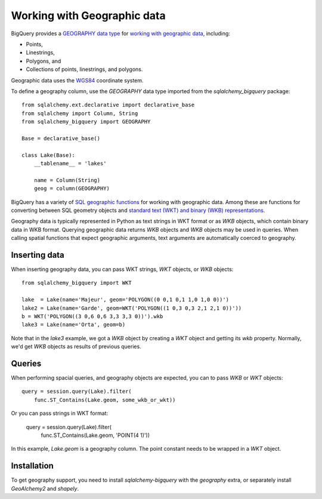 ============================
Working with Geographic data
============================

BigQuery provides a `GEOGRAPHY data type
<https://cloud.google.com/bigquery/docs/reference/standard-sql/data-types#geography_type>`_
for `working with geographic data
<https://cloud.google.com/bigquery/docs/gis-data>`_, including:

- Points,
- Linestrings,
- Polygons, and
- Collections of points, linestrings, and polygons.

Geographic data uses the `WGS84
<https://earth-info.nga.mil/#tab_wgs84-data>`_ coordinate system.

To define a geography column, use the `GEOGRAPHY` data type imported
from the `sqlalchemy_bigquery` package::

  from sqlalchemy.ext.declarative import declarative_base
  from sqlalchemy import Column, String
  from sqlalchemy_bigquery import GEOGRAPHY

  Base = declarative_base()

  class Lake(Base):
      __tablename__ = 'lakes'

      name = Column(String)
      geog = column(GEOGRAPHY)

BigQuery has a variety of `SQL geographic functions
<https://cloud.google.com/bigquery/docs/reference/standard-sql/geography_functions>`_
for working with geographic data.  Among these are functions for
converting between SQL geometry objects and `standard text (WKT) and
binary (WKB) representations
<https://en.wikipedia.org/wiki/Well-known_text_representation_of_geometry>`_.

Geography data is typically represented in Python as text strings in
WKT format or as `WKB` objects, which contain binary data in WKB
format.  Querying geographic data returns `WKB` objects and `WKB`
objects may be used in queries.  When
calling spatial functions that expect geographic arguments, text
arguments are automatically coerced to geography.

Inserting data
==============

When inserting geography data, you can pass WKT strings, `WKT` objects,
or `WKB` objects::

  from sqlalchemy_bigquery import WKT

  lake  = Lake(name='Majeur', geom='POLYGON((0 0,1 0,1 1,0 1,0 0))')
  lake2 = Lake(name='Garde', geom=WKT('POLYGON((1 0,3 0,3 2,1 2,1 0))'))
  b = WKT('POLYGON((3 0,6 0,6 3,3 3,3 0))').wkb
  lake3 = Lake(name='Orta', geom=b)

Note that in the `lake3` example, we got a `WKB` object by creating a
`WKT` object and getting its `wkb` property.  Normally, we'd get `WKB`
objects as results of previous queries.

Queries
=======

When performing spacial queries, and geography objects are expected,
you can to pass `WKB` or `WKT` objects::

  query = session.query(Lake).filter(
      func.ST_Contains(Lake.geom, some_wkb_or_wkt))

Or you can pass strings in WKT format:

  query = session.query(Lake).filter(
      func.ST_Contains(Lake.geom, 'POINT(4 1)'))

In this example, `Lake.geom` is a geography column.  The point
constant needs to be wrapped in a `WKT` object.

Installation
============

To get geography support, you need to install `sqlalchemy-bigquery`
with the `geography` extra, or separately install `GeoAlchemy2` and
`shapely`.
